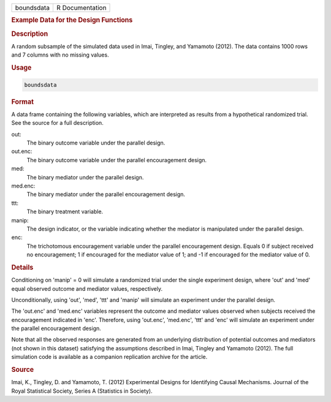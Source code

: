 .. container::

   ========== ===============
   boundsdata R Documentation
   ========== ===============

   .. rubric:: Example Data for the Design Functions
      :name: boundsdata

   .. rubric:: Description
      :name: description

   A random subsample of the simulated data used in Imai, Tingley, and
   Yamamoto (2012). The data contains 1000 rows and 7 columns with no
   missing values.

   .. rubric:: Usage
      :name: usage

   .. code:: R

      boundsdata

   .. rubric:: Format
      :name: format

   A data frame containing the following variables, which are
   interpreted as results from a hypothetical randomized trial. See the
   source for a full description.

   out:
      The binary outcome variable under the parallel design.

   out.enc:
      The binary outcome variable under the parallel encouragement
      design.

   med:
      The binary mediator under the parallel design.

   med.enc:
      The binary mediator under the parallel encouragement design.

   ttt:
      The binary treatment variable.

   manip:
      The design indicator, or the variable indicating whether the
      mediator is manipulated under the parallel design.

   enc:
      The trichotomous encouragement variable under the parallel
      encouragement design. Equals 0 if subject received no
      encouragement; 1 if encouraged for the mediator value of 1; and -1
      if encouraged for the mediator value of 0.

   .. rubric:: Details
      :name: details

   Conditioning on 'manip' = 0 will simulate a randomized trial under
   the single experiment design, where 'out' and 'med' equal observed
   outcome and mediator values, respectively.

   Unconditionally, using 'out', 'med', 'ttt' and 'manip' will simulate
   an experiment under the parallel design.

   The 'out.enc' and 'med.enc' variables represent the outcome and
   mediator values observed when subjects received the encouragement
   indicated in 'enc'. Therefore, using 'out.enc', 'med.enc', 'ttt' and
   'enc' will simulate an experiment under the parallel encouragement
   design.

   Note that all the observed responses are generated from an underlying
   distribution of potential outcomes and mediators (not shown in this
   dataset) satisfying the assumptions described in Imai, Tingley and
   Yamamoto (2012). The full simulation code is available as a companion
   replication archive for the article.

   .. rubric:: Source
      :name: source

   Imai, K., Tingley, D. and Yamamoto, T. (2012) Experimental Designs
   for Identifying Causal Mechanisms. Journal of the Royal Statistical
   Society, Series A (Statistics in Society).
